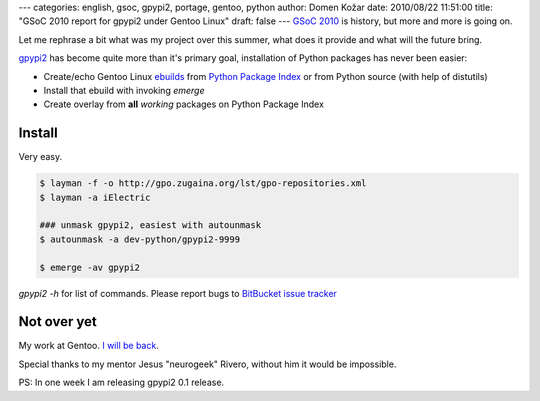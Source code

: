 ---
categories: english, gsoc, gpypi2, portage, gentoo, python
author: Domen Kožar
date: 2010/08/22 11:51:00
title: "GSoC 2010 report for gpypi2 under Gentoo Linux"
draft: false
---
`GSoC 2010 <http://code.google.com/soc/>`_ is history, but more and more is going on.

Let me rephrase a bit what was my project over this summer, what does it provide and what will the
future bring.

`gpypi2 <http://docs.fubar.si/gpypi2>`_ has become quite more than it's primary goal, installation
of Python packages has never been easier:

* Create/echo Gentoo Linux `ebuilds <http://en.wikipedia.org/wiki/Ebuild>`_ from `Python Package
  Index <http://pypi.python.org>`_ or from Python source (with help of distutils)
* Install that ebuild with invoking *emerge*
* Create overlay from **all** *working* packages on Python Package Index




Install
-------

Very easy.

.. sourcecode:: console

    $ layman -f -o http://gpo.zugaina.org/lst/gpo-repositories.xml
    $ layman -a iElectric

    ### unmask gpypi2, easiest with autounmask
    $ autounmask -a dev-python/gpypi2-9999

    $ emerge -av gpypi2

*gpypi2 -h* for list of commands. Please report bugs to `BitBucket issue tracker
<http://bitbucket.org/iElectric/g-pypi2/issues?status=new&status=open>`_




Not over yet
------------

My work at Gentoo. `I will be back <http://bugs.gentoo.org/show_bug.cgi?id=333183>`_.

Special thanks to my mentor Jesus "neurogeek" Rivero, without him it would be impossible.

PS: In one week I am releasing gpypi2 0.1 release.


